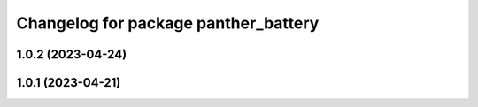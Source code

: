 ^^^^^^^^^^^^^^^^^^^^^^^^^^^^^^^^^^^^^
Changelog for package panther_battery
^^^^^^^^^^^^^^^^^^^^^^^^^^^^^^^^^^^^^

1.0.2 (2023-04-24)
------------------

1.0.1 (2023-04-21)
------------------
